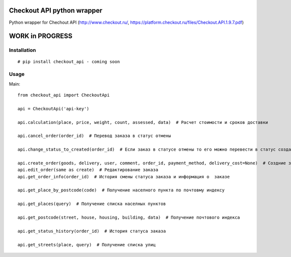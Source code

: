 ===========================
Checkout API python wrapper
===========================


.. image:: https://travis-ci.org/Krukov/checkout_api.svg?branch=master
    :target: https://travis-ci.org/Krukov/checkout_api
.. image:: https://img.shields.io/coveralls/Krukov/checkout_api.svg
    :target: https://coveralls.io/r/Krukov/checkout_api
.. image:: https://pypip.in/py_versions/checkout_api/badge.svg
    :target: https://pypi.python.org/pypi/checkout_api/
    :alt: Supported Python versions
.. image:: https://pypip.in/download/checkout_api/badge.svg
    :target: https://pypi.python.org/pypi//checkout_api/
    :alt: Downloads
.. image:: https://pypip.in/version/checkout_api/badge.svg
    :target: https://pypi.python.org/pypi/checkout_api/
    :alt: Latest Version

Python wrapper for Chechout API (http://www.checkout.ru/, https://platform.checkout.ru/files/Checkout.API.1.9.7.pdf) 

================
WORK in PROGRESS
================

Installation
============

::

    # pip install checkout_api - coming soon


Usage
=====


Main::

    from checkout_api import CheckoutApi

    api = CheckoutApi('api-key')

    api.calculation(place, price, weight, count, assessed, data)  # Расчет стоимости и сроков доставки
            
    api.cancel_order(order_id)  # Перевод заказа в статус отмены
            
    api.change_status_to_created(order_id)  # Если заказ в статусе отмены то его можно перевести в статус создан
            
    api.create_order(goods, delivery, user, comment, order_id, payment_method, delivery_cost=None)  # Создние заказа
    api.edit_order(same as create)  # Редактирование заказа
    api.get_order_info(order_id)  # История смены статуса заказа и информация о  заказе
            
    api.get_place_by_postcode(code)  # Получение населного пункта по почтовму индексу
            
    api.get_places(query)  # Получение списка населных пунктов
            
    api.get_postcode(street, house, housing, building, data)  # Получение почтового индекса
            
    api.get_status_history(order_id)  # История статуса заказа
            
    api.get_streets(place, query)  # Получение списка улиц



